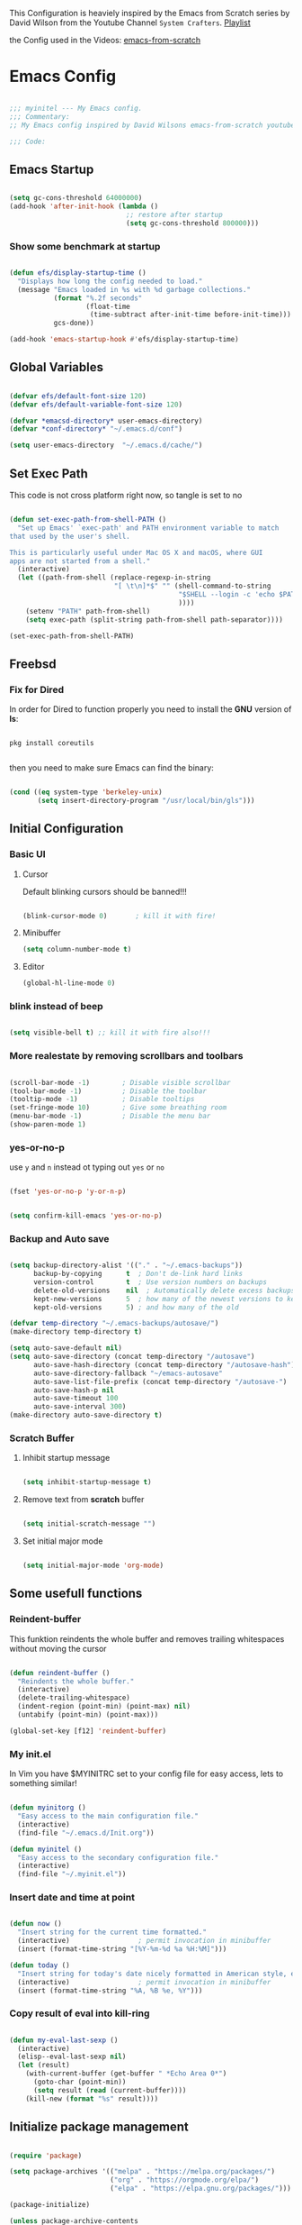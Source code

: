#+PROPERTY: header-args:emacs-lisp :tangle ./init.el :mkdirp yes

This Configuration is heaviely inspired by the Emacs from Scratch series by David Wilson from the
Youtube Channel =System Crafters=. [[https://www.youtube.com/playlist?list=PLEoMzSkcN8oPH1au7H6B7bBJ4ZO7BXjS][Playlist]]

the Config used in the Videos: [[https://github.com/daviwil/emacs-from-scratch][emacs-from-scratch]]

* Emacs Config

#+begin_src emacs-lisp

  ;;; myinitel --- My Emacs config.
  ;;; Commentary:
  ;; My Emacs config inspired by David Wilsons emacs-from-scratch youtube series

  ;;; Code:

#+end_src

** Emacs Startup

#+begin_src emacs-lisp

  (setq gc-cons-threshold 64000000)
  (add-hook 'after-init-hook (lambda ()
                               ;; restore after startup
                               (setq gc-cons-threshold 800000)))

#+end_src

*** Show some benchmark at startup

#+begin_src emacs-lisp

  (defun efs/display-startup-time ()
    "Displays how long the config needed to load."
    (message "Emacs loaded in %s with %d garbage collections."
             (format "%.2f seconds"
                     (float-time
                      (time-subtract after-init-time before-init-time)))
             gcs-done))

  (add-hook 'emacs-startup-hook #'efs/display-startup-time)

#+end_src

** Global Variables

#+begin_src emacs-lisp

  (defvar efs/default-font-size 120)
  (defvar efs/default-variable-font-size 120)

  (defvar *emacsd-directory* user-emacs-directory)
  (defvar *conf-directory* "~/.emacs.d/conf")

  (setq user-emacs-directory  "~/.emacs.d/cache/")

#+end_src

** Set Exec Path

This code is not cross platform right now, so tangle is set to no

#+begin_src emacs-lisp :tangle no

  (defun set-exec-path-from-shell-PATH ()
    "Set up Emacs' `exec-path' and PATH environment variable to match
  that used by the user's shell.

  This is particularly useful under Mac OS X and macOS, where GUI
  apps are not started from a shell."
    (interactive)
    (let ((path-from-shell (replace-regexp-in-string
                            "[ \t\n]*$" "" (shell-command-to-string
                                            "$SHELL --login -c 'echo $PATH'"
                                            ))))
      (setenv "PATH" path-from-shell)
      (setq exec-path (split-string path-from-shell path-separator))))

  (set-exec-path-from-shell-PATH)

#+end_src

** Freebsd
*** Fix for Dired

In order for Dired to function properly you need to install the *GNU* version of *ls*:

#+begin_src shell :tangle no

  pkg install coreutils

#+end_src

then you need to make sure Emacs can find the binary:

#+begin_src emacs-lisp

  (cond ((eq system-type 'berkeley-unix)
         (setq insert-directory-program "/usr/local/bin/gls")))

#+end_src

** Initial Configuration
*** Basic UI
**** Cursor
Default blinking cursors should be banned!!!

#+begin_src emacs-lisp

  (blink-cursor-mode 0)       ; kill it with fire!

#+end_src

**** Minibuffer

#+begin_src emacs-lisp
  (setq column-number-mode t)
#+end_src

**** Editor

#+begin_src emacs-lisp
  (global-hl-line-mode 0)
#+end_src

*** blink instead of beep

#+begin_src emacs-lisp

  (setq visible-bell t) ;; kill it with fire also!!!

#+end_src

*** More realestate by removing scrollbars and toolbars

#+begin_src emacs-lisp

  (scroll-bar-mode -1)        ; Disable visible scrollbar
  (tool-bar-mode -1)          ; Disable the toolbar
  (tooltip-mode -1)           ; Disable tooltips
  (set-fringe-mode 10)        ; Give some breathing room
  (menu-bar-mode -1)          ; Disable the menu bar
  (show-paren-mode 1)

#+end_src

*** yes-or-no-p

use =y= and =n= instead ot typing out =yes= or =no=

#+begin_src emacs-lisp

  (fset 'yes-or-no-p 'y-or-n-p)

#+end_src

#+begin_src emacs-lisp

  (setq confirm-kill-emacs 'yes-or-no-p)

#+end_src

*** Backup and Auto save

#+begin_src emacs-lisp

  (setq backup-directory-alist '(("." . "~/.emacs-backups"))
        backup-by-copying      t  ; Don't de-link hard links
        version-control        t  ; Use version numbers on backups
        delete-old-versions    nil  ; Automatically delete excess backups:
        kept-new-versions      5  ; how many of the newest versions to keep
        kept-old-versions      5) ; and how many of the old

  (defvar temp-directory "~/.emacs-backups/autosave/")
  (make-directory temp-directory t)

  (setq auto-save-default nil)
  (setq auto-save-directory (concat temp-directory "/autosave")
        auto-save-hash-directory (concat temp-directory "/autosave-hash")
        auto-save-directory-fallback "~/emacs-autosave"
        auto-save-list-file-prefix (concat temp-directory "/autosave-")
        auto-save-hash-p nil
        auto-save-timeout 100
        auto-save-interval 300)
  (make-directory auto-save-directory t)

#+end_src

*** Scratch Buffer
**** Inhibit startup message

#+begin_src emacs-lisp

  (setq inhibit-startup-message t)

#+end_src

**** Remove text from **scratch** buffer

#+begin_src emacs-lisp

  (setq initial-scratch-message "")

#+end_src

**** Set initial major mode

#+begin_src emacs-lisp

  (setq initial-major-mode 'org-mode)

#+end_src

** Some usefull functions
*** Reindent-buffer

This funktion reindents the whole buffer and removes trailing whitespaces without moving the cursor
#+begin_src emacs-lisp

  (defun reindent-buffer ()
    "Reindents the whole buffer."
    (interactive)
    (delete-trailing-whitespace)
    (indent-region (point-min) (point-max) nil)
    (untabify (point-min) (point-max)))

  (global-set-key [f12] 'reindent-buffer)

#+end_src

*** My init.el

In Vim you have $MYINITRC set to your config file for easy access, lets to something similar!
#+begin_src emacs-lisp

  (defun myinitorg ()
    "Easy access to the main configuration file."
    (interactive)
    (find-file "~/.emacs.d/Init.org"))

  (defun myinitel ()
    "Easy access to the secondary configuration file."
    (interactive)
    (find-file "~/.myinit.el"))

#+end_src

*** Insert date and time at point

#+begin_src emacs-lisp

  (defun now ()
    "Insert string for the current time formatted."
    (interactive)                 ; permit invocation in minibuffer
    (insert (format-time-string "[%Y-%m-%d %a %H:%M]")))

  (defun today ()
    "Insert string for today's date nicely formatted in American style, e.g. Sunday, September 17, 2000."
    (interactive)                 ; permit invocation in minibuffer
    (insert (format-time-string "%A, %B %e, %Y")))

#+end_src

*** Copy result of eval into kill-ring

#+begin_src emacs-lisp

  (defun my-eval-last-sexp ()
    (interactive)
    (elisp--eval-last-sexp nil)
    (let (result)
      (with-current-buffer (get-buffer " *Echo Area 0*")
        (goto-char (point-min))
        (setq result (read (current-buffer))))
      (kill-new (format "%s" result))))

#+end_src

** Initialize package management

#+begin_src emacs-lisp :tangle no

  (require 'package)

  (setq package-archives '(("melpa" . "https://melpa.org/packages/")
                           ("org" . "https://orgmode.org/elpa/")
                           ("elpa" . "https://elpa.gnu.org/packages/")))

  (package-initialize)

  (unless package-archive-contents
    (package-refresh-contents))

  ;; Initialize use-package on non-Linux platforms
  (unless (package-installed-p 'use-package)
    (package-install 'use-package))

  (require 'use-package)
  (setq use-package-always-ensure t)

#+end_src

*** Straight.el

#+begin_src emacs-lisp

  (defvar bootstrap-version)
  (let ((bootstrap-file
         (expand-file-name "straight/repos/straight.el/bootstrap.el" user-emacs-directory))
        (bootstrap-version 5))
    (unless (file-exists-p bootstrap-file)
      (with-current-buffer
          (url-retrieve-synchronously
           "https://raw.githubusercontent.com/raxod502/straight.el/develop/install.el"
           'silent 'inhibit-cookies)
        (goto-char (point-max))
        (eval-print-last-sexp)))
    (load bootstrap-file nil 'nomessage))

  (straight-use-package 'use-package)

  (setq straight-use-package-by-default t)
                                          ;(setq use-package-always-ensure f)

#+end_src

*** automatic Package Updates

The auto-package-update package helps us keep our Emacs packages up to date!  It will prompt you after a certain number of days either at startup or at a specific time of day to remind you to update your packages.
You can also use =M-x auto-package-update-now= to update right now!

#+begin_src emacs-lisp :tangle no

  ;; Not needed for straight.el?
  (use-package auto-package-update
    :custom
    (auto-package-update-interval 7)
    (auto-package-update-prompt-before-update t)
    (auto-package-update-hide-results t)
    :config
    (auto-package-update-maybe)
    (auto-package-update-at-time "09:00"))

#+end_src

** Packages
*** From Github

#+begin_src emacs-lisp

  (straight-use-package '(move-border
                          :host github
                          :repo "ramnes/move-border"
                          :branch "master"))

  (require 'move-border)

  (global-set-key (kbd "C-M-j") 'move-border-down)
  (global-set-key (kbd "C-M-k") 'move-border-up)
  (global-set-key (kbd "C-M-h") 'move-border-left)
  (global-set-key (kbd "C-M-l") 'move-border-right)

#+end_src

*** Keep Folders Clean

We use the [[https://github.com/emacscollective/no-littering/blob/master/no-littering.el][no-littering]] package to keep folders where we edit files and the Emacs configuration folder clean!  It knows about a wide variety of variables for built in Emacs features as well as those from community packages so it can be much easier than finding and setting these variables yourself.

#+begin_src emacs-lisp

  ;; NOTE: If you want to move everything out of the ~/.emacs.d folder
  ;; reliably, set `user-emacs-directory` before loading no-littering!

  (setq user-emacs-directory  "~/.emacs.d/cache/")

  (use-package no-littering)

  ;; no-littering doesn't set this by default so we must place
  ;; auto save files in the same path as it uses for sessions
  (setq aut-save-file-name-transforms
        `((".*" ,(no-littering-expand-var-file-name "auto-save/") t)))

#+end_src

*** Essentials
**** Org

One if not the Emacs "App"

#+begin_src emacs-lisp

  (use-package org
    :config (setq org-hide-emphasis-markers t))

#+end_src

***** Tangle Emacs Configuration

#+begin_src emacs-lisp

  (defun efs/org-babel-tangle-config ()
    "Function from emacs from scratch."
    (when (string-equal (file-name-directory (buffer-file-name))
                        (expand-file-name *emacsd-directory*))
      ;; Dynamic scoping to the rescue
      (let ((org-confirm-babel-evaluate nil))
        (org-babel-tangle))))


  (add-hook 'org-mode-hook (lambda () (add-hook 'after-save-hook #'efs/org-babel-tangle-config)))
  (with-eval-after-load 'org
    (org-babel-do-load-languages
     'org-babel-load-languages
     '((emacs-lisp . t)
       (python . t)))

    (push '("conf-unix" . conf-unix) org-src-lang-modes))

#+end_src

***** Emphasis Marker

In Org you can surround text with special characters to make them *bold*, /italic/ and so on.
The characters are

| Character | Example | Meaning        |
|-----------+---------+----------------|
| "*"       | *Foobar*  | bold           |
| "/"       | /Foobar/  | italic         |
| "="       | =Foobar=  | verbatim       |
| "~"       | ~Foobar~  | code           |
| "_"       | _Foobar_  | underlined     |
| "+"       | +Foobar+  | strike-through |

To make Org files look prettier i do not show those characters by default, this however
can make editing text a bit difficult, so here i define some functions to toggle this feature
on an of.

#+begin_src emacs-lisp

  (defun my/org-emphasis-markers-status ()
    "Get the status of org-hide-emphasis-markers."
    (interactive)
    (message "org-hide-emphasis-markers %s"
             (if org-hide-emphasis-markers "ON" "OFF")))

  (defun my/toggle-org-hide-emphasis-markers ()
    "Toggle emphasis markers."
    (interactive)
    (setq org-hide-emphasis-markers
          (not org-hide-emphasis-markers))
    (org-mode-restart)
    (my/org-emphasis-markers-status))

  (global-set-key [f9] 'my/toggle-org-hide-emphasis-markers)

#+end_src

***** Org Structure Templates

#+begin_src emacs-lisp

  (with-eval-after-load 'org
    ;; This is needed as of Org 9.2
    (require 'org-tempo)

    (add-to-list 'org-structure-template-alist '("sh" . "src shell"))
    (add-to-list 'org-structure-template-alist '("rs" . "src rust"))
    (add-to-list 'org-structure-template-alist '("el" . "src emacs-lisp"))
    (add-to-list 'org-structure-template-alist '("py" . "src python"))
    (add-to-list 'org-structure-template-alist '("dt" . "src dot")))

#+end_src

***** Org Bullets

[[https://github.com/sabof/org-bullets][org-bullets]] replaces the heading stars in =org-mode= buffers with nicer looking characters that you can control.  Another option for this is [[https://github.com/integral-dw/org-superstar-mode][org-superstar-mode]] which we may cover in a later video.

#+begin_src emacs-lisp

  (use-package org-bullets
    :hook (org-mode . org-bullets-mode)
    :custom
    (org-bullets-bullet-list '("◉" "○" "●" "○" "●" "○" "●")))

#+end_src

***** Center Org Buffers

We use [[https://github.com/jOOSTKREMERS/visual-fill-column][visual-fill-column]] to center =org-mode= buffers for a more pleasing writing experience as it centers the contents of the buffer horizontally to seem more like you are editing a document.  This is really a matter of personal preference so you can remove the block below if you don't like the behavior.

#+begin_src emacs-lisp

  (setq visual-fill 120)

  (defun efs/org-mode-visual-fill ()
    "Function from emacs from scratch."
    (setq visual-fill-column-width visual-fill
          visual-fill-column-center-text t)
    (visual-fill-column-mode 1))

  (defun my/markdown-mode-visual-fill ()
    "Function from emacs from scratch."
    (setq visual-fill-column-width visual-fill
          visual-fill-column-center-text t)
    (visual-fill-column-mode 1))

  (use-package visual-fill-column
    :hook (org-mode . efs/org-mode-visual-fill)
    :hook (markdown-mode . my/markdown-mode-visual-fill))

#+end_src

***** Org Export

#+begin_src emacs-lisp

  (use-package ox-gfm ;; Github Flavored Markdown
    :config (require 'ox-gfm))

  (use-package ox-rst ;; Export to reStructuredText
    :config (require 'ox-rst))

  (use-package ox-pandoc
    :config (require 'ox-pandoc))

#+end_src

***** Ivy and Counsel

[[https://oremacs.com/swiper/][Ivy]] is an excellent completion framework for Emacs.  It provides a minimal yet powerful selection menu that appears when you open files, switch buffers, and for many other tasks in Emacs.  Counsel is a customized set of commands to replace `find-file` with `counsel-find-file`, etc which provide useful commands for each of the default completion commands.

[[https://github.com/Yevgnen/ivy-rich][ivy-rich]] adds extra columns to a few of the Counsel commands to provide more information about each item.

#+begin_src emacs-lisp :tangle no

  (use-package ivy
    :diminish
    :bind (("C-s" . swiper)
           :map ivy-minibuffer-map
           ("TAB" . ivy-alt-done)
           ("C-l" . ivy-alt-done)
           ("C-j" . ivy-next-line)
           ("C-k" . ivy-previous-line)
           :map ivy-switch-buffer-map
           ("C-k" . ivy-previous-line)
           ("C-l" . ivy-done)
           ("C-d" . ivy-switch-buffer-kill)
           :map ivy-reverse-i-search-map
           ("C-k" . ivy-previous-line)
           ("C-d" . ivy-reverse-i-search-kill))
    :config
    (ivy-mode 1))

  (use-package ivy-rich
    :after ivy
    :init
    (ivy-rich-mode 1))

  (use-package counsel
    :bind (("C-M-j" . 'counsel-switch-buffer)
           :map minibuffer-local-map
           ("C-r" . 'counsel-minibuffer-history))
    :custom
    (counsel-linux-app-format-function #'counsel-linux-app-format-function-name-only)
    :config
    (counsel-mode 1))

#+end_src

***** Vertico

#+begin_src emacs-lisp

  (use-package vertico
    :bind (:map vertico-map
                ("C-j" . vertico-next)
                ("C-k" . vertico-previous)
                ("C-f" . vertico-exit)
                :map minibuffer-local-map
                ("M-h" . backward-kill-word))
    :custom
    (vertico-cycle t)
    :init
    (vertico-mode))


  (use-package savehist
    :init
    (savehist-mode))

  (use-package marginalia
    :after vertico
    :custom
    (marginalia-annotators '(marginalia-annotators-heavy marginalia-annotators-light nil))
    :init
    (marginalia-mode))

  (use-package orderless
    :ensure t
    :custom (completion-styles '(orderless)))

#+end_src

**** Evil

Vim keybindings are the next best thing to thinking your text into existens.

Befor Evil is loaded these variables have to be set!

#+begin_src emacs-lisp

  (defvar evil-want-keybinding nil)
  (defvar evil-want-integration t)

#+end_src

#+begin_src emacs-lisp

  (use-package evil
    :init
    (setq evil-want-C-u-scroll t)
    (setq evil-want-C-i-jump nil)
    :after evil-leader
    :config
    (evil-mode 1)
    (define-key evil-insert-state-map (kbd "C-g") 'evil-normal-state)
    (define-key evil-insert-state-map (kbd "C-h") 'evil-delete-backward-char-and-join)

    (define-key evil-insert-state-map (kbd "C-j") 'evil-next-visual-line)
    (define-key evil-insert-state-map (kbd "C-k") 'evil-previous-visual-line)

    (define-key evil-motion-state-map (kbd "g h") 'evil-window-top)
    (define-key evil-motion-state-map (kbd "g l") 'evil-window-bottom)

    ;; Use visual line motions even outside of visual-line-mode buffers
    (evil-global-set-key 'motion "j" 'evil-next-visual-line)
    (evil-global-set-key 'motion "k" 'evil-previous-visual-line)

    (evil-set-initial-state 'messages-buffer-mode 'normal)
    (evil-set-initial-state 'dashboard-mode 'normal)

    (evil-define-key '(normal insert) org-mode-map (kbd "M-h") 'org-metaleft)
    (evil-define-key '(normal insert) org-mode-map (kbd "M-l") 'org-metaright)

    (evil-define-key '(normal insert) org-mode-map (kbd "M-H") 'org-promote-subtree)
    (evil-define-key '(normal insert) org-mode-map (kbd "M-L") 'org-demote-subtree)

    ;; Move header up and down
    (evil-define-key '(normal insert visual) org-mode-map (kbd "M-j") 'org-metadown)
    (evil-define-key '(normal insert visual) org-mode-map (kbd "M-k") 'org-metaup)

    ;; Changes priority
    (evil-define-key '(normal) org-mode-map (kbd "K") 'org-shiftup)
    (evil-define-key '(normal) org-mode-map (kbd "J") 'org-shiftdown)

    ;; Cycles through Todo Done etc.
    (evil-define-key '(normal) org-mode-map (kbd "L") 'org-shiftright)
    (evil-define-key '(normal) org-mode-map (kbd "H") 'org-shiftleft)

    (evil-define-key '(normal insert) org-mode-map (kbd "<tab>") 'org-cycle)
    ;; DocView
    (evil-define-key '(normal insert) doc-view-mode-map (kbd "j") 'doc-view-scroll-up-or-next-page)
    (evil-define-key '(normal insert) doc-view-mode-map (kbd "k") 'doc-view-scroll-down-or-previous-page)

    (evil-define-key '(normal insert) doc-view-mode-map (kbd "J") 'doc-view-next-line-or-next-page)
    (evil-define-key '(normal insert) doc-view-mode-map (kbd "K") 'doc-view-previous-line-or-previous-page)

    (evil-define-key '(normal insert) doc-view-mode-map (kbd "M-g") 'doc-view-goto-page)

    (evil-define-key '(normal insert) doc-view-mode-map (kbd "h") 'beginning-of-buffer)
    (evil-define-key '(normal insert) doc-view-mode-map (kbd "l") 'end-of-buffer)

    (evil-define-key '(normal insert) doc-view-mode-map (kbd "M-j") 'doc-view-enlarge)
    (evil-define-key '(normal insert) doc-view-mode-map (kbd "M-k") 'doc-view-shrink))

#+end_src

***** Evil Escape

In order to easly go back to normal mode we use "jk".

*NOTE:* pressing "jk" is equivalent to pressing <ESC>

#+begin_src emacs-lisp

  (use-package evil-escape
    :diminish
    :init (setq-default evil-escape-key-sequence "jk")
    :config (evil-escape-mode 1))

#+end_src

***** Evil Leader

#+begin_src emacs-lisp

  (use-package evil-leader ;; After editing the key bindings reload evil-leader and evil after that!
    :init (global-evil-leader-mode)
    :config (define-key evil-normal-state-map (kbd "SPC") nil)
    (evil-leader/set-leader "<SPC>")
    (evil-leader/set-key
      "b" 'switch-to-buffer
      "n" 'evil-buffer-new
      "r" 'reindent-buffer
      "R" 'hydra-resize-frames/body
      "t" 'hydra-toggle/body
      "o" 'hydra-org-mode/body
      "s" 'hydra-text-scale/body
      "i" 'hydra-insert-date-and-time-at-point/body
      "p" 'python-shell-send-buffer))

#+end_src

***** Evil Collection

#+begin_src emacs-lisp

  (use-package evil-collection
    :after evil
    :config
    (evil-collection-init))

#+end_src

***** Evil Key-Bindings

#+begin_src emacs-lisp

  (with-eval-after-load 'evil

    (evil-define-key '(normal insert) org-mode-map (kbd "M-h") 'org-metaleft)
    (evil-define-key '(normal insert) org-mode-map (kbd "M-l") 'org-metaright)

    (evil-define-key '(normal insert) org-mode-map (kbd "M-H") 'org-promote-subtree)
    (evil-define-key '(normal insert) org-mode-map (kbd "M-L") 'org-demote-subtree)

    ;; Move header up and down
    (evil-define-key '(normal insert visual) org-mode-map (kbd "M-j") 'org-metadown)
    (evil-define-key '(normal insert visual) org-mode-map (kbd "M-k") 'org-metaup)

    ;; Changes priority
    (evil-define-key '(normal) org-mode-map (kbd "K") 'org-shiftup)
    (evil-define-key '(normal) org-mode-map (kbd "J") 'org-shiftdown)

    ;; Cycles through Todo Done etc.
    (evil-define-key '(normal) org-mode-map (kbd "L") 'org-shiftright)
    (evil-define-key '(normal) org-mode-map (kbd "H") 'org-shiftleft)

    (evil-define-key '(normal insert) org-mode-map (kbd "<tab>") 'org-cycle))

#+end_src
***** Evil Nerd Commenter


Emacs' built in commenting functionality =comment-dwim= (usually bound to =M-;=) doesn't always comment things in the way you might expect so we use [[https://github.com/redguardtoo/evil-nerd-commenter][evil-nerd-commenter]] to provide a more familiar behavior.  I've bound it to =M-/= since other editors sometimes use this binding but you could also replace Emacs' =M-;= binding with this command.

#+begin_src emacs-lisp

  (use-package evil-nerd-commenter
    :bind ("M-/" . evilnc-comment-or-uncomment-lines))

#+end_src

**** Completion
***** Vertico

#+begin_src emacs-lisp

  (use-package vertico
    :bind (:map vertico-map
                ("C-j" . vertico-next)
                ("C-k" . vertico-previous)
                ("C-f" . vertico-exit)
                :map minibuffer-local-map
                ("M-h" . backward-kill-word))
    :custom
    (vertico-cycle t)
    :init
    (vertico-mode))

#+end_src

****** Savehist

#+begin_src emacs-lisp
  (use-package savehist
    :init
    (savehist-mode))

#+end_src

****** Marginalia

#+begin_src emacs-lisp
  (use-package marginalia
    :after vertico
    :custom
    (marginalia-annotators '(marginalia-annotators-heavy marginalia-annotators-light nil))
    :init
    (marginalia-mode))


#+end_src

****** Orderless

#+begin_src emacs-lisp

  (use-package orderless
    :config
    (setq completion-styles '(orderless)
          read-buffer-completion-ignore-case t))

#+end_src

**** Emacs Documentation and Help
***** Helpful Help Commands

[[https://github.com/Wilfred/helpful][Helpful]] adds a lot of very helpful (get it?) information to Emacs' =describe-= command buffers.  For example, if you use =describe-function=, you will not only get the documentation about the function, you will also see the source code of the function and where it gets used in other places in the Emacs configuration.  It is very useful for figuring out how things work in Emacs.

#+begin_src emacs-lisp

  (use-package helpful
    :commands (helpful-callable helpful-variable helpful-command helpful-key)
    :custom
    (counsel-describe-function-function #'helpful-callable)
    (counsel-describe-variable-function #'helpful-variable)
    :bind
    ([remap describe-function] . counsel-describe-function)
    ([remap describe-command] . helpful-command)
    ([remap describe-variable] . counsel-describe-variable)
    ([remap describe-key] . helpful-key))

#+end_src

***** Which-key

#+begin_src emacs-lisp

  (use-package which-key
    :init (which-key-mode))

#+end_src

**** Tree-Sitter

#+begin_src emacs-lisp

  (use-package tree-sitter
    :init (require 'tree-sitter))

  (use-package tree-sitter-langs
    :after tree-sitter
    :init
    (require 'tree-sitter-langs))

#+end_src

*** Development
**** IDE Features
***** lsp-mode

We use the excellent [[https://emacs-lsp.github.io/lsp-mode/][lsp-mode]] to enable IDE-like functionality for many different programming languages via "language servers" that speak the [[https://microsoft.github.io/language-server-protocol/][Language Server Protocol]].  Before trying to set up =lsp-mode= for a particular language, check out the [[https://emacs-lsp.github.io/lsp-mode/page/languages/][documentation for your language]] so that you can learn which language servers are available and how to install them.
The =lsp-keymap-prefix= setting enables you to define a prefix for where =lsp-mode='s default keybindings will be added.  I *highly recommend* using the prefix to find out what you can do with =lsp-mode= in a buffer.
The =which-key= integration adds helpful descriptions of the various keys so you should be able to learn a lot just by pressing =C-c l= in a =lsp-mode= buffer and trying different things that you find there.

#+begin_src emacs-lisp

  (defun efs/lsp-mode-setup ()
    "Function from emacs from scratch."
    (setq lsp-headerline-breadcrumb-segments '(path-up-to-project file symbols))
    (lsp-headerline-breadcrumb-mode))

  (use-package lsp-mode
    :commands (lsp lsp-deferred)
    ;;:hook (lsp-mode . efs/lsp-mode-setup)
    :init
    (setq lsp-keymap-prefix "C-c l")  ;; Or 'C-l', 's-l'
    :config
    (lsp-enable-which-key-integration t))

#+end_src

***** lsp-ui

[[https://emacs-lsp.github.io/lsp-ui/][lsp-ui]] is a set of UI enhancements built on top of =lsp-mode= which make Emacs feel even more like an IDE.  Check out the screenshots on the =lsp-ui= homepage (linked at the beginning of this paragraph) to see examples of what it can do.

#+begin_src emacs-lisp

  (use-package lsp-ui
    :hook (lsp-mode . lsp-ui-mode)
    :custom
    (lsp-ui-doc-position 'bottom))

#+end_src

***** lsp-treemacs

[[https://github.com/emacs-lsp/lsp-treemacs][lsp-treemacs]] provides nice tree views for different aspects of your code like symbols in a file, references of a symbol, or diagnostic messages (errors and warnings) that are found in your code.

Try these commands with =M-x=:

- =lsp-treemacs-symbols= - Show a tree view of the symbols in the current file
- =lsp-treemacs-references= - Show a tree view for the references of the symbol under the cursor
- =lsp-treemacs-error-list= - Show a tree view for the diagnostic messages in the project

  This package is built on the [[https://github.com/Alexander-Miller/treemacs][treemacs]] package which might be of some interest to you if you like to have a file browser at the left side of your screen in your editor.

  #+begin_src emacs-lisp

    (use-package lsp-treemacs
      :after lsp)

  #+end_src

***** lsp-ivy

[[https://github.com/emacs-lsp/lsp-ivy][lsp-ivy]] integrates Ivy with =lsp-mode= to make it easy to search for things by name in your code.  When you run these commands, a prompt will appear in the minibuffer allowing you to type part of the name of a symbol in your code.  Results will be populated in the minibuffer so that you can find what you're looking for and jump to that location in the code upon selecting the result.

Try these commands with =M-x=:

- =lsp-ivy-workspace-symbol= - Search for a symbol name in the current project workspace
- =lsp-ivy-global-workspace-symbol= - Search for a symbol name in all active project workspaces

  #+begin_src emacs-lisp

    (use-package lsp-ivy
      :after lsp)

  #+end_src

***** Debugging with dap-mode

[[https://emacs-lsp.github.io/dap-mode/][dap-mode]] is an excellent package for bringing rich debugging capabilities to Emacs via the [[https://microsoft.github.io/debug-adapter-protocol/][Debug Adapter Protocol]].  You should check out the [[https://emacs-lsp.github.io/dap-mode/page/configuration/][configuration docs]] to learn how to configure the debugger for your language.  Also make sure to check out the documentation for the debug adapter to see what configuration parameters are available to use for your debug templates!

#+begin_src emacs-lisp

  (use-package dap-mode
    ;; Uncomment the config below if you want all UI panes to be hidden by default!
    ;; :custom
    ;; (lsp-enable-dap-auto-configure nil)
    ;; :config
    ;; (dap-ui-mode 1)
    :commands dap-debug
    :config
    ;; Set up Node debugging
    (require 'dap-node)
    (dap-node-setup) ;; Automatically installs Node debug adapter if needed

    ;; Bind `C-c l d` to `dap-hydra` for easy access
                                          ;(general-define-key
                                          ; :keymaps 'lsp-mode-map
                                          ; :prefix lsp-keymap-prefix
                                          ; "d" '(dap-hydra t :wk "debugger"))
    )

#+end_src

***** Company Mode

[[http://company-mode.github.io/][Company Mode]] provides a nicer in-buffer completion interface than =completion-at-point= which is more reminiscent of what you would expect from an IDE.  We add a simple configuration to make the keybindings a little more useful (=TAB= now completes the selection and initiates completion at the current location if needed).

We also use [[https://github.com/sebastiencs/company-box][company-box]] to further enhance the look of the completions with icons and better overall presentation.

#+begin_src emacs-lisp

  (use-package company
    :after lsp-mode
    :hook (lsp-mode . company-mode)
    :bind (:map company-active-map
                ("<tab>" . company-complete-selection))
    (:map lsp-mode-map
          ("<tab>" . company-indent-or-complete-common))
    :custom
    (company-minimum-prefix-length 2)
    (company-idle-delay 0.0))

  (use-package company-box
    :hook (company-mode . company-box-mode))

#+end_src

***** Flycheck

#+begin_src emacs-lisp

  (use-package flycheck
    :init (global-flycheck-mode))

#+end_src

***** Projectile

[[https://projectile.mx/][Projectile]] is a project management library for Emacs which makes it a lot easier to navigate around code projects for various languages.  Many packages integrate with Projectile so it's a good idea to have it installed even if you don't use its commands directly.

#+begin_src emacs-lisp

  (use-package projectile
    :diminish projectile-mode
    :config (projectile-mode)
                                          ;:custom ((projectile-completion-system 'vertico))
    :bind-keymap
    ("C-c p" . projectile-command-map)
    :init
    ;; NOTE: Set this to the folder where you keep your Git repos!
    (when (file-directory-p "~/Projects")
      (setq projectile-project-search-path '("~/Projects")))
    (setq projectile-switch-project-action #'projectile-dired))

                                          ;(use-package counsel-projectile
                                          ;  :after projectile
                                          ;  :config (counsel-projectile-mode))

#+end_src

***** Magit

[[https://magit.vc/][Magit]] is the best Git interface I've ever used.  Common Git operations are easy to execute quickly using Magit's command panel system.

#+begin_src emacs-lisp
  (use-package sqlite)
  (use-package sqlite3)

  (use-package magit
    :after sqlite
    :commands magit-status
    :custom
    (magit-display-buffer-function #'magit-display-buffer-same-window-except-diff-v1))

  ;; NOTE: Make sure to configure a GitHub token before using this package!
  ;; - https://magit.vc/manual/forge/Token-Creation.html#Token-Creation
  ;; - https://magit.vc/manual/ghub/Getting-Started.html#Getting-Started
  (use-package forge
    :after magit)

#+end_src

***** Languages
****** Python

We use =lsp-mode= and =dap-mode= to provide a more complete development environment for Python in Emacs.  Check out [[https://emacs-lsp.github.io/lsp-mode/page/lsp-pyls/][the =pyls= configuration]] in the =lsp-mode= documentation for more details.

Make sure you have the =pyls= language server installed before trying =lsp-mode=!

#+begin_src sh :tangle no

  pip install --user "python-language-server[all]"

#+end_src

There are a number of other language servers for Python so if you find that =pyls= doesn't work for you, consult the =lsp-mode= [[https://emacs-lsp.github.io/lsp-mode/page/languages/][language configuration documentation]] to try the others!

#+begin_src emacs-lisp

  (use-package python-mode
    :hook (python-mode . lsp-deferred)
    ;; :hook (python-mode) ;; i mostly use python togeher with a nix-shell and pipenv
    :custom
    ;; NOTE: Set these if Python 3 is called "python3" on your system!
    ;; (python-shell-interpreter "python3")
    ;; (dap-python-executable "python3")
    (dap-python-debugger 'debugpy)
    :config
    (require 'dap-python))

#+end_src

You can use the pyvenv package to use =virtualenv= environments in Emacs.  The =pyvenv-activate= command should configure Emacs to cause =lsp-mode= and =dap-mode= to use the virtual environment when they are loaded, just select the path to your virtual environment before loading your project.

#+begin_src emacs-lisp

  (use-package pyvenv
    :after python-mode
    :config
    (pyvenv-mode 1))

#+end_src

****** Yasnippets

#+begin_src emacs-lisp

  (use-package yasnippet)
  (use-package yasnippet-snippets)

#+end_src

****** Pipenv Mode

#+begin_src emacs-lisp

  (use-package pipenv
    :after python-mode)

#+end_src

**** Rainbow Delimiters

[[https://github.com/Fanael/rainbow-delimiters][rainbow-delimiters]] is useful in programming modes because it colorizes nested parentheses and brackets according to their nesting depth.  This makes it a lot easier to visually match parentheses in Emacs Lisp code without having to count them yourself.

#+begin_src emacs-lisp

  (use-package rainbow-delimiters
    :hook (prog-mode . rainbow-delimiters-mode))

#+end_src

*** Editing

**** Hydra
#+begin_src emacs-lisp

  (use-package hydra
    :defer t)

#+end_src

***** Hydras
****** Toggle stuff

#+begin_src emacs-lisp

  (defhydra hydra-toggle (:timeout 5)
    "toggle"
    ("t" toggle-truncate-lines "truncate lines" :exit t)
    ("l" linum-relative-toggle "line numbers" :exit t)
    ("c" visual-fill-column-mode "center text in buffers" :exit t)
    ("d" display-fill-column-indicator-mode "column indicator" :exit t)
    ("e" my/toggle-org-hide-emphasis-markers "emphasis-markers" :exit t))

#+end_src

****** Text Scaling

This is an example of using [[https://github.com/abo-abo/hydra][Hydra]] to design a transient key binding for quickly adjusting the scale of the text on screen.  We define a hydra that is bound to =C-s t s= and, once activated, =j= and =k= increase and decrease the text scale.  You can press any other key (or =f= specifically) to exit the transient key map.

#+begin_src emacs-lisp

  (defhydra hydra-text-scale (:timeout 5)
    "scale text"
    ("j" text-scale-increase "in")
    ("k" text-scale-decrease "out")
    ("f" nil "finished" :exit t))

#+end_src

****** Insert date time at point

#+begin_src emacs-lisp

  (defhydra hydra-insert-date-and-time-at-point ()
    "insert date and time at point"
    ("n" now "insert date and time" :exit t)
    ("t" today "insert date time long" :exit t))

#+end_src

****** Org-mode Stuff

#+begin_src emacs-lisp

  (defhydra hydra-org-mode ()
    "org mode"
    ("t" org-babel-tangle "tangle current org file" :exit t)
    ("e" org-export-dispatch "export current org buffer" :exit t))

#+end_src

****** Resize Frames

#+begin_src emacs-lisp

  (defhydra hydra-resize-frames ()
    "resize frames"
    ("j" move-border-down  "move border down")
    ("k" move-border-up    "move border up")
    ("h" move-border-left  "move border left")
    ("l" move-border-right "move border right")
    ("f" nil "finished" :exit t))

#+end_src

**** Line Numbers

#+begin_src emacs-lisp

  (use-package linum-relative
    :if (> emacs-major-version 25)
    :diminish
    :init (setq linum-relative-backend 'display-line-numbers-mode)
    :config (linum-relative-mode))

  ;; Disable line numbers for some modes
  (dolist (mode '(org-mode-hook
                  term-mode-hook
                  shell-mode-hook
                  treemacs-mode-hook
                  markdown-mode-hook
                  eshell-mode-hook))
    (add-hook mode (lambda () (display-line-numbers-mode 0))))

#+end_src

**** Font Configuration

I am using the [[https://github.com/tonsky/FiraCode][Fira Code]] and [[https://fonts.google.com/specimen/Cantarell][Cantarell]] fonts for this configuration which will more than likely need to be installed on your machine.  Both can usually be found in the various Linux distro package managers or downloaded from the links above.

#+begin_src emacs-lisp

  (set-face-attribute 'default nil :font "Fira Code" :height efs/default-font-size)

  ;; Set the fixed pitch face
  (set-face-attribute 'fixed-pitch nil :font "Fira Code" :height efs/default-font-size)

  ;; Set the variable pitch face
  (set-face-attribute 'variable-pitch nil :font "Cantarell" :height efs/default-variable-font-size :weight 'regular)

#+end_src

**** Mode Line

***** Diminish

#+begin_src emacs-lisp

  (use-package diminish
    :init (progn
            (diminish 'undo-tree-mode)
            (diminish 'eldoc-mode)
            (diminish 'auto-revert-mode)
            (diminish 'flycheck-mode)
            (diminish 'company-mode)
            (diminish 'dotnet-mode)
            (diminish 'counsel-mode)
            (diminish 'ivy-mode)
            (diminish 'list-interaction-mode)))

#+end_src

*** Buffer

#+begin_src emacs-lisp

  (use-package window-numbering
    :config (window-numbering-mode))

#+end_src

*** File Management
**** Dired

Dired is a built-in file manager for Emacs that does some pretty amazing things!  Here are some key bindings you should try out:

***** Key Bindings
****** Navigation

*Emacs* / *Evil*
- =n= / =j= - next line
- =p= / =k= - previous line
- =j= / =J= - jump to file in buffer
- =RET= - select file or directory
- =^= - go to parent directory
- =S-RET= / =g O= - Open file in "other" window
- =M-RET= - Show file in other window without focusing (previewing files)
- =g o= (=dired-view-file=) - Open file but in a "preview" mode, close with =q=
- =g= / =g r= Refresh the buffer with =revert-buffer= after changing configuration (and after filesystem changes!)

****** Marking files

- =m= - Marks a file
- =u= - Unmarks a file
- =U= - Unmarks all files in buffer
- =* t= / =t= - Inverts marked files in buffer
- =% m= - Mark files in buffer using regular expression
- =*= - Lots of other auto-marking functions
- =k= / =K= - "Kill" marked items (refresh buffer with =g= / =g r= to get them back)
- Many operations can be done on a single file if there are no active marks!

****** Copying and Renaming files

- =C= - Copy marked files (or if no files are marked, the current file)
- Copying single and multiple files
- =U= - Unmark all files in buffer
- =R= - Rename marked files, renaming multiple is a move!
- =% R= - Rename based on regular expression: =^test= , =old-\&=

  *Power command*: =C-x C-q= (=dired-toggle-read-only=) - Makes all file names in the buffer editable directly to rename them!  Press =Z Z= to confirm renaming or =Z Q= to abort.

****** Deleting files

- =D= - Delete marked file
- =d= - Mark file for deletion
- =x= - Execute deletion for marks
- =delete-by-moving-to-trash= - Move to trash instead of deleting permanently

****** Creating and extracting archives

- =Z= - Compress or uncompress a file or folder to (=.tar.gz=)
- =c= - Compress selection to a specific file
- =dired-compress-files-alist= - Bind compression commands to file extension

****** Other common operations

- =T= - Touch (change timestamp)
- =M= - Change file mode
- =O= - Change file owner
- =G= - Change file group
- =S= - Create a symbolic link to this file
- =L= - Load an Emacs Lisp file into Emacs

***** Configuration

#+begin_src emacs-lisp

  (use-package dired+
    :commands (dired dired-jump)
    :bind (("C-x C-j" . dired-jump))
    :custom ((dired-listing-switches "-agho --group-directories-first"))
    :config
    (evil-collection-define-key 'normal 'dired-mode-map
      "h" 'dired-single-up-directory
      "l" 'dired-single-buffer))

  (use-package dired-single
    :commands (dired dired-jump))

  (use-package all-the-icons-dired
    :hook (dired-mode . all-the-icons-dired-mode))

  (use-package dired-open
    :commands (dired dired-jump)
    :config
    ;; Doesn't work as expected!
    ;;(add-to-list 'dired-open-functions #'dired-open-xdg t)
    (setq dired-open-extensions '(("png" . "feh")
                                  ("mkv" . "mpv"))))

  (use-package dired-hide-dotfiles
    :hook (dired-mode . dired-hide-dotfiles-mode)
    :config
    (evil-collection-define-key 'normal 'dired-mode-map
      "H" 'dired-hide-dotfiles-mode))

#+end_src

*** Terminals
**** term-mode

=term-mode= is a built-in terminal emulator in Emacs.  Because it is written in Emacs Lisp, you can start using it immediately with very little configuration.  If you are on Linux or macOS, =term-mode= is a great choice to get started because it supports fairly complex terminal applications (=htop=, =vim=, etc) and works pretty reliably.  However, because it is written in Emacs Lisp, it can be slower than other options like =vterm=.  The speed will only be an issue if you regularly run console apps with a lot of output.

One important thing to understand is =line-mode= versus =char-mode=.  =line-mode= enables you to use normal Emacs keybindings while moving around in the terminal buffer while =char-mode= sends most of your keypresses to the underlying terminal.  While using =term-mode=, you will want to be in =char-mode= for any terminal applications that have their own keybindings.  If you're just in your usual shell, =line-mode= is sufficient and feels more integrated with Emacs.

With =evil-collection= installed, you will automatically switch to =char-mode= when you enter Evil's insert mode (press =i=).  You will automatically be switched back to =line-mode= when you enter Evil's normal mode (press =ESC=).

Run a terminal with =M-x term!=

*Useful key bindings:*

- =C-c C-p= / =C-c C-n= - go back and forward in the buffer's prompts (also =[[= and =]]= with evil-mode)
- =C-c C-k= - Enter char-mode
- =C-c C-j= - Return to line-mode
- If you have =evil-collection= installed, =term-mode= will enter char mode when you use Evil's Insert mode

  #+begin_src emacs-lisp

    (use-package term
      :commands term
      :config
      (setq explicit-shell-file-name "zsh") ;; Change this to zsh, etc
      ;;(setq explicit-zsh-args '())         ;; Use 'explicit-<shell>-args for shell-specific args

      ;; Match the default Bash shell prompt.  Update this if you have a custom prompt
      (setq term-prompt-regexp "^[^#$%>\n]*[#$%>] *"))

  #+end_src

***** Better term-mode colors

The =eterm-256color= package enhances the output of =term-mode= to enable handling of a wider range of color codes so that many popular terminal applications look as you would expect them to.  Keep in mind that this package requires =ncurses= to be installed on your machine so that it has access to the =tic= program.  Most Linux distributions come with this program installed already so you may not have to do anything extra to use it.

#+begin_src emacs-lisp

  (use-package eterm-256color
    :hook (term-mode . eterm-256color-mode))

#+end_src

**** vterm

[[https://github.com/akermu/emacs-libvterm/][vterm]] is an improved terminal emulator package which uses a compiled native module to interact with the underlying terminal applications.  This enables it to be much faster than =term-mode= and to also provide a more complete terminal emulation experience.

Make sure that you have the [[https://github.com/akermu/emacs-libvterm/#requirements][necessary dependencies]] installed before trying to use =vterm= because there is a module that will need to be compiled before you can use it successfully.

#+begin_src emacs-lisp

  (use-package vterm
    :commands vterm
    :config
    (setq term-prompt-regexp "^[^#$%>\n]*[#$%>] *")  ;; Set this to match your custom shell prompt
    ;;(setq vterm-shell "zsh")                       ;; Set this to customize the shell to launch
    (setq vterm-max-scrollback 10000))

#+end_src

**** shell-mode

[[https://www.gnu.org/software/emacs/manual/html_node/emacs/Interactive-Shell.html#Interactive-Shell][shell-mode]] is a middle ground between =term-mode= and Eshell.  It is *not* a terminal emulator so more complex terminal programs will not run inside of it.  It does have much better integration with Emacs because all command input in this mode is handled by Emacs and then sent to the underlying shell once you press Enter.  This means that you can use =evil-mode='s editing motions on the command line, unlike in the terminal emulator modes above.

*Useful key bindings:*

- =C-c C-p= / =C-c C-n= - go back and forward in the buffer's prompts (also =[[= and =]]= with evil-mode)
- =M-p= / =M-n= - go back and forward in the input history
- =C-c C-u= - delete the current input string backwards up to the cursor
- =counsel-shell-history= - A searchable history of commands typed into the shell

  One advantage of =shell-mode= on Windows is that it's the only way to run =cmd.exe=, PowerShell, Git Bash, etc from within Emacs.  Here's an example of how you would set up =shell-mode= to run PowerShell on Windows:

  #+begin_src emacs-lisp

    (when (eq system-type 'windows-nt)
      (setq explicit-shell-file-name "powershell.exe")
      (setq explicit-powershell.exe-args '()))

  #+end_src

**** Eshell

[[https://www.gnu.org/software/emacs/manual/html_mono/eshell.html#Contributors-to-Eshell][Eshell]] is Emacs' own shell implementation written in Emacs Lisp.  It provides you with a cross-platform implementation (even on Windows!) of the common GNU utilities you would find on Linux and macOS (=ls=, =rm=, =mv=, =grep=, etc).  It also allows you to call Emacs Lisp functions directly from the shell and you can even set up aliases (like aliasing =vim= to =find-file=).  Eshell is also an Emacs Lisp REPL which allows you to evaluate full expressions at the shell.

The downsides to Eshell are that it can be harder to configure than other packages due to the particularity of where you need to set some options for them to go into effect, the lack of shell completions (by default) for some useful things like Git commands, and that REPL programs sometimes don't work as well.  However, many of these limitations can be dealt with by good configuration and installing external packages, so don't let that discourage you from trying it!

*Useful key bindings:*

- =C-c C-p= / =C-c C-n= - go back and forward in the buffer's prompts (also =[[= and =]]= with evil-mode)
- =M-p= / =M-n= - go back and forward in the input history
- =C-c C-u= - delete the current input string backwards up to the cursor
- =counsel-esh-history= - A searchable history of commands typed into Eshell

  We will be covering Eshell more in future videos highlighting other things you can do with it.

  For more thoughts on Eshell, check out these articles by Pierre Neidhardt:
  - https://ambrevar.xyz/emacs-eshell/index.html
  - https://ambrevar.xyz/emacs-eshell-versus-shell/index.html

    #+begin_src emacs-lisp
      (setq exec-path (append exec-path '("/home/thomas/.cargo/bin")))

      (defun efs/configure-eshell ()
        "Function from emacs from scratch."
        ;; Save command history when commands are entered
        (add-hook 'eshell-pre-command-hook 'eshell-save-some-history)

        ;; Truncate buffer for performance
        (add-to-list 'eshell-output-filter-functions 'eshell-truncate-buffer)

        ;; Bind some useful keys for evil-mode
        ;;(evil-define-key '(normal insert visual) eshell-mode-map (kbd "C-r") 'counsel-esh-history)
        (evil-define-key '(normal insert visual) eshell-mode-map (kbd "<home>") 'eshell-bol)
        (evil-normalize-keymaps)

        (setq eshell-history-size         10000
              eshell-buffer-maximum-lines 10000
              eshell-hist-ignoredups t
              eshell-scroll-to-bottom-on-input t))

      (use-package eshell-git-prompt
        :after eshell)

      (use-package eshell
        :hook (eshell-first-time-mode . efs/configure-eshell)
        :config

        (with-eval-after-load 'esh-opt
          (setq eshell-destroy-buffer-when-process-dies t)
          (setq eshell-visual-commands '("htop" "zsh" "vim" "nvim" "vi")))

        (eshell-git-prompt-use-theme 'powerline))
    #+end_src

*** Eye Candy
**** Modeline

#+begin_src emacs-lisp

  (use-package doom-modeline
    :config (doom-modeline-mode))

#+end_src

**** Color Themes
***** Install colorschemes
#+begin_src emacs-lisp

  (use-package gruvbox-theme)
  (use-package moe-theme)
#+end_src

***** Set the MOD BAR Colour to RED if Emacs server not running
#+begin_src emacs-lisp
  (if (daemonp)
      (load-theme 'gruvbox-dark-medium t)
    (progn
      (load-theme 'gruvbox-dark-medium t)
      (moe-theme-apply-color 'red)))
#+end_src

**** All The Icons

*NOTE* If you install all-the-icons for the first time run all-the-incons-install-fonts
*NOTE* if you used ~bootstrap.el~, this should allready been done.

#+begin_src emacs-lisp

  (use-package all-the-icons)

#+end_src

*** Nix OS

#+begin_src emacs-lisp
  (use-package nix-mode)
  (use-package nix-buffer)
#+end_src

** Misc
*** Set frame transparency

#+begin_src emacs-lisp

  ;; (active-frame . inactive-frame)
  (defvar efs/frame-transparency '(100 . 98))

  ;; Set frame transparency
  ;; Make frame transparency overridable

  (set-frame-parameter (selected-frame) 'alpha efs/frame-transparency)
  (add-to-list 'default-frame-alist `(alpha . ,efs/frame-transparency)) ; do not remove the comma!
  (set-frame-parameter (selected-frame) 'fullscreen 'maximized)
  (add-to-list 'default-frame-alist '(fullscreen . maximized))

#+end_src

*** Make Emacs FUCKING USE SANE ENCODINGS

#+begin_src emacs-lisp

  ;; Make Emacs FUCKING USE SANE ENCODINGS:
  (setq locale-coding-system 'utf-8-unix)
  (set-default-coding-systems 'utf-8-unix)
  (set-terminal-coding-system 'utf-8-unix)
  (unless (eq system-type 'windows-nt)

    ;; better scrolling experience
    (setq scroll-margin 0
          scroll-conservatively 10000
          scroll-preserve-screen-position t
          auto-window-vscroll nil)

    ;; on Win32, cooperation between Emacs and other Unicode applications is weird.
    ;; let's avoid that.
    (set-selection-coding-system 'utf-8-unix))

  (prefer-coding-system 'utf-8-unix)
#+end_src

*** Date and Time

#+begin_src emacs-lisp
  ;; Date and Time

  (setq display-time-24hr-format t)
  (setq display-time-day-and-date nil)
  (setq display-time-default-load-avarage nil)
  (setq display-time-load-average-threshold 1.0)
  (display-time-mode 1)

#+end_src

** Testing
#+begin_src emacs-lisp

  (use-package spotify
    :straight (:type git :host github :repo "SnootierMoon/emacs-spotify"))

#+end_src

#+begin_src emacs-lisp

  (use-package embark
    :ensure t
    :bind
    (("C-." . embark-act)         ;; pick some comfortable binding
     ("C-;" . embark-dwim)        ;; good alternative: M-.
     ("C-h B" . embark-bindings)) ;; alternative for `describe-bindings'
    :init
    ;; Optionally replace the key help with a completing-read interface
    (setq prefix-help-command #'embark-prefix-help-command)
    :config
    ;; Hide the mode line of the Embark live/completions buffers
    (add-to-list 'display-buffer-alist
                 '("\\`\\*Embark Collect \\(Live\\|Completions\\)\\*"
                   nil
                   (window-parameters (mode-line-format . none)))))

#+end_src

#+begin_src emacs-lisp
  (use-package ement)
#+end_src

** Custom

#+begin_src emacs-lisp

  (setq tramp-default-method "ssh")

#+end_src

#+begin_src emacs-lisp

  (load-file "~/.myinit.el")
  (cd "~")

#+end_src

#+begin_src emacs-lisp

  (defun python-or-python3 ()
    (if (< 0 (call-process (executable-find python-shell-interpreter) nil nil nil "--version"))
        (if (string= python-shell-interpreter "python3")
            "python"
          "python3")
      python-shell-interpreter))

#+end_src

#+begin_src emacs-lisp

  (custom-set-variables
   ;; custom-set-variables was added by Custom.
   ;; If you edit it by hand, you could mess it up, so be careful.
   ;; Your init file should contain only one such instance.
   ;; If there is more than one, they won't work right.
   '(python-shell-interpreter (python-or-python3))
   '(warning-suppress-types '((use-package) (comp))))
  (custom-set-faces
   ;; custom-set-faces was added by Custom.
   ;; If you edit it by hand, you could mess it up, so be careful.
   ;; Your init file should contain only one such instance.
   ;; If there is more than one, they won't work right.
   )

#+end_src

#+begin_src emacs-lisp
  (provide 'init)
  ;;; init.el ends here
#+end_src
